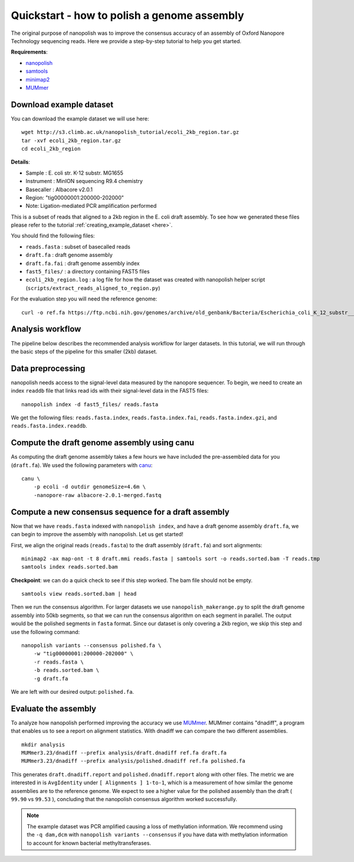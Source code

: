 .. _quickstart_consensus:

Quickstart - how to polish a genome assembly
===================================================

The original purpose of nanopolish was to improve the consensus accuracy of an assembly of Oxford Nanopore Technology sequencing reads. Here we provide a step-by-step tutorial to help you get started.

**Requirements**:

* `nanopolish <installation.html>`_
* `samtools <https://htslib.org>`_
* `minimap2 <https://github.com/lh3/minimap2>`_
* `MUMmer <https://github.com/mummer4/mummer>`_

Download example dataset
------------------------------------

You can download the example dataset we will use here: ::

    wget http://s3.climb.ac.uk/nanopolish_tutorial/ecoli_2kb_region.tar.gz
    tar -xvf ecoli_2kb_region.tar.gz
    cd ecoli_2kb_region

**Details**:

* Sample :	E. coli str. K-12 substr. MG1655
* Instrument : MinION sequencing R9.4 chemistry
* Basecaller : Albacore v2.0.1
* Region: "tig00000001:200000-202000"
* Note: Ligation-mediated PCR amplification performed

This is a subset of reads that aligned to a 2kb region in the E. coli draft assembly. To see how we generated these files please refer to the tutorial :ref:`creating_example_dataset <here>`.

You should find the following files:

* ``reads.fasta`` : subset of basecalled reads
* ``draft.fa`` : draft genome assembly
* ``draft.fa.fai`` : draft genome assembly index
* ``fast5_files/`` : a directory containing FAST5 files
* ``ecoli_2kb_region.log`` : a log file for how the dataset was created with nanopolish helper script (``scripts/extract_reads_aligned_to_region.py``) 

For the evaluation step you will need the reference genome: ::

    curl -o ref.fa https://ftp.ncbi.nih.gov/genomes/archive/old_genbank/Bacteria/Escherichia_coli_K_12_substr__MG1655_uid225/U00096.ffn

Analysis workflow
-------------------------------

The pipeline below describes the recommended analysis workflow for larger datasets. In this tutorial, we will run through the basic steps of the pipeline for this smaller (2kb) dataset.

.. figure:: _static/nanopolish-workflow.png
  :alt: nanopolish-tutorial-workflow

Data preprocessing
------------------------------------

nanopolish needs access to the signal-level data measured by the nanopore sequencer. To begin, we need to create an index ``readdb`` file that links read ids with their signal-level data in the FAST5 files: ::

    nanopolish index -d fast5_files/ reads.fasta

We get the following files: ``reads.fasta.index``, ``reads.fasta.index.fai``, ``reads.fasta.index.gzi``, and ``reads.fasta.index.readdb``.

Compute the draft genome assembly using canu
-----------------------------------------------

As computing the draft genome assembly takes a few hours we have included the pre-assembled data for you (``draft.fa``).
We used the following parameters with `canu <http://canu.readthedocs.io/en/latest/>`_: ::

    canu \
        -p ecoli -d outdir genomeSize=4.6m \
        -nanopore-raw albacore-2.0.1-merged.fastq

Compute a new consensus sequence for a draft assembly
------------------------------------------------------------------------

Now that we have ``reads.fasta`` indexed with ``nanopolish index``, and have a draft genome assembly ``draft.fa``, we can begin to improve the assembly with nanopolish. Let us get started!

First, we align the original reads (``reads.fasta``) to the draft assembly (``draft.fa``) and sort alignments: ::

    minimap2 -ax map-ont -t 8 draft.mmi reads.fasta | samtools sort -o reads.sorted.bam -T reads.tmp
    samtools index reads.sorted.bam

**Checkpoint**: we can do a quick check to see if this step worked. The bam file should not be empty. ::

    samtools view reads.sorted.bam | head

Then we run the consensus algorithm. For larger datasets we use ``nanopolish_makerange.py`` to split the draft genome assembly into 50kb segments, so that we can run the consensus algorithm on each segment in parallel. The output would be the polished segments in ``fasta`` format. 
Since our dataset is only covering a 2kb region, we skip this step and use the following command: ::

    nanopolish variants --consensus polished.fa \
        -w "tig00000001:200000-202000" \
        -r reads.fasta \
        -b reads.sorted.bam \
        -g draft.fa

We are left with our desired output: ``polished.fa``.

Evaluate the assembly
---------------------------------

To analyze how nanopolish performed improving the accuracy we use `MUMmer <https://github.com/mummer4/mummer>`_. MUMmer contains "dnadiff", a program that enables us to see a report on alignment statistics. With dnadiff we can compare the two different assemblies. ::

    mkdir analysis
    MUMmer3.23/dnadiff --prefix analysis/draft.dnadiff ref.fa draft.fa
    MUMmer3.23/dnadiff --prefix analysis/polished.dnadiff ref.fa polished.fa

This generates ``draft.dnadiff.report`` and ``polished.dnadiff.report`` along with other files. The metric we are interested in is ``AvgIdentity`` under ``[ Alignments ] 1-to-1``, which is a measurement of how similar the genome assemblies are to the reference genome. We expect to see a higher value for the polished assembly than the draft ( ``99.90`` vs ``99.53`` ), concluding that the nanopolish consensus algorithm worked successfully.

.. note:: The example dataset was PCR amplified causing a loss of methylation information. We recommend using the ``-q dam,dcm`` with ``nanopolish variants --consensus`` if you have data with methylation information to account for known bacterial methyltransferases.
